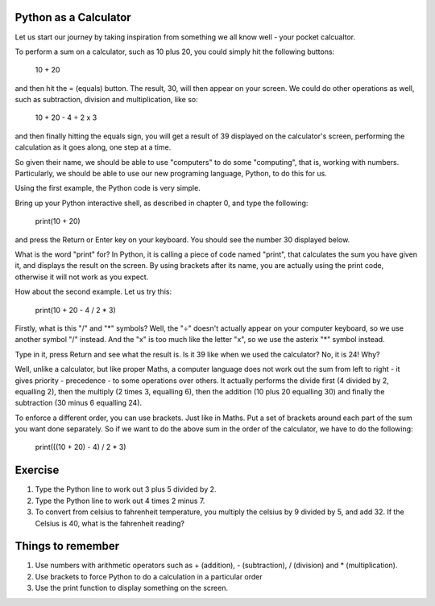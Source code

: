 Python as a Calculator
======================

Let us start our journey by taking inspiration from something we all know well - your pocket calcualtor.

To perform a sum on a calculator, such as 10 plus 20, you could simply hit the following buttons:

    10 + 20

and then hit the = (equals) button.  The result, 30, will then appear on your screen.  We could do other operations as well, such as subtraction, division and multiplication, like so:

    10 + 20 - 4 ÷ 2 x 3

and then finally hitting the equals sign, you will get a result of 39 displayed on the calculator's screen, performing the calculation as it goes along, one step at a time.

So given their name, we should be able to use "computers" to do some "computing", that is, working with numbers.  Particularly, we should be able to use our new programing language, Python, to do this for us.

Using the first example, the Python code is very simple.

Bring up your Python interactive shell, as described in chapter 0, and type the following:

    print(10 + 20)

and press the Return or Enter key on your keyboard.  You should see the number 30 displayed below.

What is the word "print" for?  In Python, it is calling a piece of code named "print", that calculates the sum you have given it, and displays the result on the screen.  By using brackets after its name, you are actually using the print code, otherwise it will not work as you expect.

How about the second example.  Let us try this:

    print(10 + 20 - 4 / 2 * 3)
    
Firstly, what is this "/" and "*" symbols?  Well, the "÷" doesn't actually appear on your computer keyboard, so we use another symbol "/" instead.  And the "x" is too much like the letter "x", so we use the asterix "*" symbol instead.

Type in it, press Return and see what the result is.  Is it 39 like when we used the calculator?  No, it is 24!  Why?

Well, unlike a calculator, but like proper Maths, a computer language does not work out the sum from left to right - it gives priority - precedence - to some operations over others.  It actually performs the divide first (4 divided by 2, equalling 2), then the multiply (2 times 3, equalling 6), then the addition (10 plus 20 equalling 30) and finally the subtraction (30 minus 6 equalling 24).

To enforce a different order, you can use brackets.  Just like in Maths.  Put a set of brackets around each part of the sum you want done separately.  So if we want to do the above sum in the order of the calculator, we have to do the following:

    print(((10 + 20) - 4) / 2 * 3)

Exercise
========

1. Type the Python line to work out 3 plus 5 divided by 2.
2. Type the Python line to work out 4 times 2 minus 7.
3. To convert from celsius to fahrenheit temperature, you multiply the celsius by 9 divided by 5, and add 32.  If the Celsius is 40, what is the fahrenheit reading?


Things to remember
==================

1. Use numbers with arithmetic operators such as + (addition), - (subtraction), / (division) and * (multiplication).
2. Use brackets to force Python to do a calculation in a particular order
3. Use the print function to display something on the screen.
